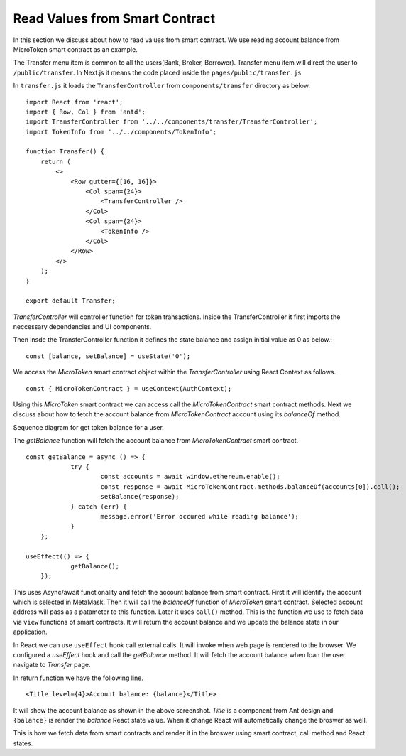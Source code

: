Read Values from Smart Contract
===============================

In this section we discuss about how to read values from smart contract.
We use reading account balance from MicroToken smart contract as an example.

.. image:: ../images/account_balance.png

The Transfer menu item is common to all the users(Bank, Broker, Borrower). 
Transfer menu item will direct the user to ``/public/transfer``.
In Next.js it means the code placed inside the ``pages/public/transfer.js``

In ``transfer.js`` it loads the ``TransferController`` from ``components/transfer`` directory as below. ::

    import React from 'react';
    import { Row, Col } from 'antd';
    import TransferController from '../../components/transfer/TransferController';
    import TokenInfo from '../../components/TokenInfo';

    function Transfer() {
        return (
            <>
                <Row gutter={[16, 16]}>
                    <Col span={24}>
                        <TransferController />
                    </Col>
                    <Col span={24}>
                        <TokenInfo />
                    </Col>
                </Row>
            </>
        );
    }

    export default Transfer;

*TransferController* will controller function for token transactions.
Inside the TransferController it first imports the neccessary dependencies and UI components.

Then insde the TransferController function it defines the state balance and assign initial value as 0 as below.::

    const [balance, setBalance] = useState('0');

We access the *MicroToken* smart contract object within the *TransferController* using React Context as follows. ::

    const { MicroTokenContract } = useContext(AuthContext);

Using this *MicroToken* smart contract we can access call the *MicroTokenContract* smart contract methods.
Next we discuss about how to fetch the account balance from *MicroTokenContract* account using its *balanceOf* method.

Sequence diagram for get token balance for a user. 

.. image:: ../images/view_balance.png
  :width: 500

The *getBalance* function will fetch the account balance from *MicroTokenContract* smart contract. ::

    const getBalance = async () => {
		try {
			const accounts = await window.ethereum.enable();
			const response = await MicroTokenContract.methods.balanceOf(accounts[0]).call();
			setBalance(response);
		} catch (err) {
			message.error('Error occured while reading balance');
		}
	};

    useEffect(() => {
		getBalance();
	});

This uses Async/await functionality and fetch the account balance from smart contract. 
First it will identify the account which is selected in MetaMask.
Then it will call the *balanceOf* function of *MicroToken* smart contract.
Selected account address will pass as a patameter to this function.
Later it uses ``call()`` method.
This is the function we use to fetch data via ``view`` functions of smart contracts.
It will return the account balance and we update the balance state in our application.

In React we can use ``useEffect`` hook call external calls.
It will invoke when web page is rendered to the browser.
We configured a *useEffect* hook and call the *getBalance* method.
It will fetch the account balance when loan the user navigate to *Transfer* page.

In return function we have the following line. ::

    <Title level={4}>Account balance: {balance}</Title>

It will show the account balance as shown in the above screenshot.
*Title* is a component from Ant design and ``{balance}`` is render the *balance* React state value.
When it change React will automatically change the broswer as well.

This is how we fetch data from smart contracts and render it in the broswer using smart contract, call method and React states.



